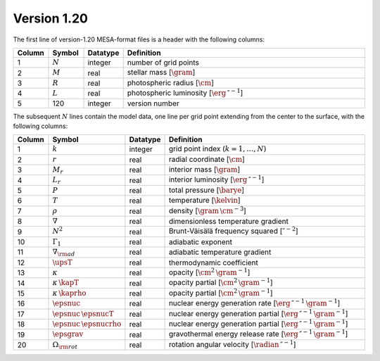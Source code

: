 Version 1.20
------------

The first line of version-1.20 MESA-format files is a header with the following columns:

.. list-table::
   :widths: 10 10 10 70
   :header-rows: 1

   * - Column
     - Symbol
     - Datatype
     - Definition
   * - 1
     - :math:`N`
     - integer
     - number of grid points
   * - 2
     - :math:`M`
     - real
     - stellar mass [:math:`\gram`]
   * - 3
     - :math:`R`
     - real
     - photospheric radius [:math:`\cm`]
   * - 4
     - :math:`L`
     - real
     - photospheric luminosity [:math:`\erg\,\second^{-1}`]
   * - 5
     - 120
     - integer
     - version number

The subsequent :math:`N` lines contain the model data, one line per
grid point extending from the center to the surface, with the
following columns:

.. list-table::
   :widths: 10 10 10 70
   :header-rows: 1

   * - Column
     - Symbol
     - Datatype
     - Definition
   * - 1
     - :math:`k`
     - integer
     - grid point index (:math:`k=1,\ldots,N`)
   * - 2
     - :math:`r`
     - real
     - radial coordinate [:math:`\cm`]
   * - 3
     - :math:`M_{r}`
     - real
     - interior mass [:math:`\gram`]
   * - 4
     - :math:`L_{r}`
     - real
     - interior luminosity [:math:`\erg\,\second^{-1}`]
   * - 5
     - :math:`P`
     - real
     - total pressure [:math:`\barye`]
   * - 6
     - :math:`T`
     - real
     - temperature [:math:`\kelvin`]
   * - 7
     - :math:`\rho`
     - real
     - density [:math:`\gram\,\cm^{-3}`]
   * - 8
     - :math:`\nabla`
     - real
     - dimensionless temperature gradient
   * - 9
     - :math:`N^{2}`
     - real
     - Brunt-Väisälä frequency squared [:math:`\second^{-2}`]
   * - 10
     - :math:`\Gamma_{1}`
     - real
     - adiabatic exponent
   * - 11
     - :math:`\nabla_{\rm ad}`
     - real
     - adiabatic temperature gradient
   * - 12
     - :math:`\upsT`
     - real
     - thermodynamic coefficient
   * - 13
     - :math:`\kappa`
     - real
     - opacity [:math:`\cm^{2}\,\gram^{-1}`]
   * - 14
     - :math:`\kappa\,\kapT`
     - real
     - opacity partial [:math:`\cm^{2}\,\gram^{-1}`]
   * - 15
     - :math:`\kappa\,\kaprho`
     - real
     - opacity partial [:math:`\cm^{2}\,\gram^{-1}`]
   * - 16
     - :math:`\epsnuc`
     - real
     - nuclear energy generation rate [:math:`\erg\,\second^{-1}\,\gram^{-1}`]
   * - 17
     - :math:`\epsnuc\,\epsnucT`
     - real
     - nuclear energy generation partial [:math:`\erg\,\second^{-1}\,\gram^{-1}`]
   * - 18
     - :math:`\epsnuc\,\epsnucrho`
     - real
     - nuclear energy generation partial [:math:`\erg\,\second^{-1}\,\gram^{-1}`]
   * - 19
     - :math:`\epsgrav`
     - real
     - gravothermal energy release rate [:math:`\erg\,\second^{-1}\,\gram^{-1}`]
   * - 20
     - :math:`\Omega_{\rm rot}`
     - real
     - rotation angular velocity [:math:`\radian\,\second^{-1}`]
